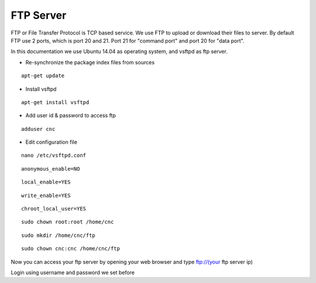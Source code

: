 FTP Server
==========

FTP or File Transfer Protocol is TCP based service. We use FTP to upload or download their files to server. By default FTP use 2 ports, which is port 20 and 21. Port 21 for "command port" and port 20 for "data port".

In this documentation we use Ubuntu 14.04 as operating system, and vsftpd as ftp server.


- Re-synchronize the package index files from sources 
::

      apt-get update
   
- Install vsftpd
::

      apt-get install vsftpd

- Add user id & password to access ftp
::

      adduser cnc

- Edit configuration file
::

      nano /etc/vsftpd.conf

::

      anonymous_enable=NO
::

      local_enable=YES
::

      write_enable=YES
::

      chroot_local_user=YES

::

	  sudo chown root:root /home/cnc

::

	  sudo mkdir /home/cnc/ftp

::

	  sudo chown cnc:cnc /home/cnc/ftp

Now you can access your ftp server by opening your web browser and type ftp://(your ftp server ip)

.. note::

Login using username and password we set before